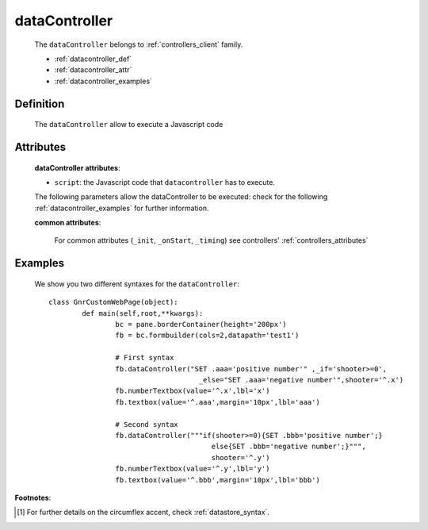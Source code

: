 .. _genro_datacontroller:

==============
dataController
==============

	The ``dataController`` belongs to :ref:`controllers_client` family.

	* :ref:`datacontroller_def`
	
	* :ref:`datacontroller_attr`
	
	* :ref:`datacontroller_examples`

.. _datacontroller_def:

Definition
==========
	
	.. method:: pane.dataController(script=None[, **kwargs])
	
	The ``dataController`` allow to execute a Javascript code

.. _datacontroller_attr:

Attributes
==========

	**dataController attributes**:

	* ``script``: the Javascript code that ``datacontroller`` has to execute.
	
	The following parameters allow the dataController to be executed: check for the following :ref:`datacontroller_examples` for further information.
	
	**common attributes**:
	
		For common attributes (``_init``, ``_onStart``, ``_timing``) see controllers' :ref:`controllers_attributes`

.. _datacontroller_examples:

Examples
========

	We show you two different syntaxes for the ``dataController``::
		
		class GnrCustomWebPage(object):
			def main(self,root,**kwargs):
				bc = pane.borderContainer(height='200px')
				fb = bc.formbuilder(cols=2,datapath='test1')
				
				# First syntax
				fb.dataController("SET .aaa='positive number'" ,_if='shooter>=0',
				                    _else="SET .aaa='negative number'",shooter='^.x')
				fb.numberTextbox(value='^.x',lbl='x')
				fb.textbox(value='^.aaa',margin='10px',lbl='aaa')
				
				# Second syntax
				fb.dataController("""if(shooter>=0){SET .bbb='positive number';}
				                       else{SET .bbb='negative number';}""",
				                       shooter='^.y')
				fb.numberTextbox(value='^.y',lbl='y')
				fb.textbox(value='^.bbb',margin='10px',lbl='bbb')

**Footnotes**:
	
.. [#] For further details on the circumflex accent, check :ref:`datastore_syntax`.
